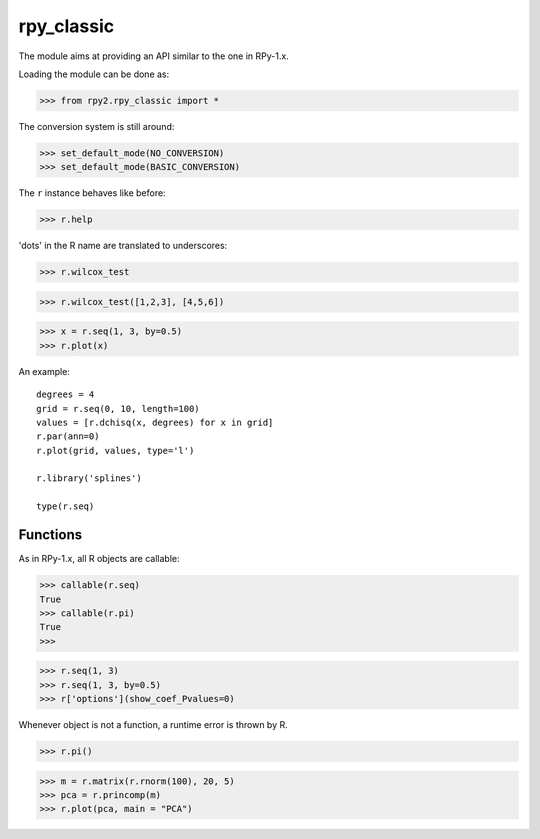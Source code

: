 ***********
rpy_classic
***********

The module aims at providing an API similar to
the one in RPy-1.x.

Loading the module can be done as:

>>> from rpy2.rpy_classic import *


The conversion system is still around:

>>> set_default_mode(NO_CONVERSION)
>>> set_default_mode(BASIC_CONVERSION)

The ``r`` instance behaves like before:

>>> r.help

'dots' in the R name are translated to underscores:

>>> r.wilcox_test

>>> r.wilcox_test([1,2,3], [4,5,6])

>>> x = r.seq(1, 3, by=0.5)
>>> r.plot(x)

An example::

  degrees = 4
  grid = r.seq(0, 10, length=100)
  values = [r.dchisq(x, degrees) for x in grid]
  r.par(ann=0)
  r.plot(grid, values, type='l')

  r.library('splines')

  type(r.seq)

Functions
---------

As in RPy-1.x, all R objects are callable:

>>> callable(r.seq)
True
>>> callable(r.pi)
True
>>>

>>> r.seq(1, 3)
>>> r.seq(1, 3, by=0.5)
>>> r['options'](show_coef_Pvalues=0)

Whenever object is not a function, a runtime error
is thrown by R.

>>> r.pi()

  


>>> m = r.matrix(r.rnorm(100), 20, 5)
>>> pca = r.princomp(m)
>>> r.plot(pca, main = "PCA")

